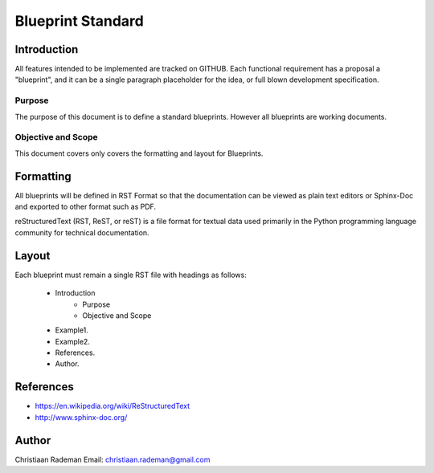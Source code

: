 Blueprint Standard
==================

Introduction
------------
All features intended to be implemented are tracked on GITHUB. Each functional requirement has a proposal a "blueprint", and it can be a single paragraph placeholder for the idea, or full blown development specification.

Purpose
~~~~~~~
The purpose of this document is to define a standard blueprints. However all blueprints are working documents.

Objective and Scope
~~~~~~~~~~~~~~~~~~~
This document covers only covers the formatting and layout for Blueprints.

Formatting
----------
All blueprints will be defined in RST Format so that the documentation can be viewed 
as plain text editors or Sphinx-Doc and exported to other format such as PDF.

reStructuredText (RST, ReST, or reST) is a file format for textual data used primarily in the Python programming language community for technical documentation.

Layout
------

Each blueprint must remain a single RST file with headings as follows:

   * Introduction
      * Purpose
      * Objective and Scope
   * Example1.
   * Example2.
   * References.
   * Author.

References
----------

* https://en.wikipedia.org/wiki/ReStructuredText
* http://www.sphinx-doc.org/


Author
------

Christiaan Rademan
Email: christiaan.rademan@gmail.com

